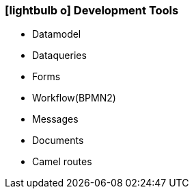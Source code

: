 :icons: font
:linkattrs:

=== icon:lightbulb-o[size=1x,role=black] Development Tools ===

//image::devel.svg[align="center",width=20%]

* Datamodel
* Dataqueries
* Forms
* Workflow(BPMN2)
* Messages
* Documents
* Camel routes
